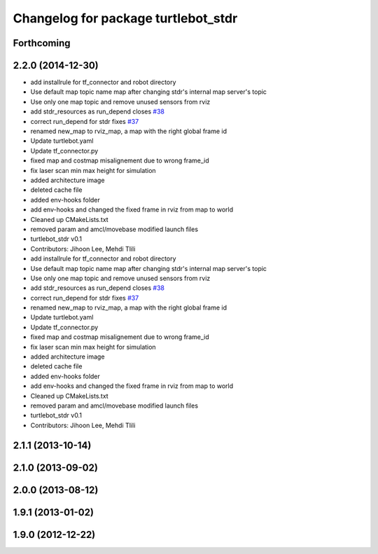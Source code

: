 ^^^^^^^^^^^^^^^^^^^^^^^^^^^^^^^^^^^^
Changelog for package turtlebot_stdr
^^^^^^^^^^^^^^^^^^^^^^^^^^^^^^^^^^^^

Forthcoming
-----------

2.2.0 (2014-12-30)
------------------
* add installrule for tf_connector and robot directory
* Use default map topic name map after changing stdr's internal map server's topic
* Use only one map topic and remove unused sensors from rviz
* add stdr_resources as run_depend closes `#38 <https://github.com/turtlebot/turtlebot_simulator/issues/38>`_
* correct run_depend for stdr fixes `#37 <https://github.com/turtlebot/turtlebot_simulator/issues/37>`_
* renamed new_map to rviz_map, a map with the right global frame id
* Update turtlebot.yaml
* Update tf_connector.py
* fixed map and costmap misalignement due to wrong frame_id
* fix laser scan min max height for simulation
* added architecture image
* deleted cache file
* added env-hooks folder
* add env-hooks and changed the fixed frame in rviz from map to world
* Cleaned up CMakeLists.txt
* removed param and amcl/movebase modified launch files
* turtlebot_stdr v0.1
* Contributors: Jihoon Lee, Mehdi Tlili

* add installrule for tf_connector and robot directory
* Use default map topic name map after changing stdr's internal map server's topic
* Use only one map topic and remove unused sensors from rviz
* add stdr_resources as run_depend closes `#38 <https://github.com/turtlebot/turtlebot_simulator/issues/38>`_
* correct run_depend for stdr fixes `#37 <https://github.com/turtlebot/turtlebot_simulator/issues/37>`_
* renamed new_map to rviz_map, a map with the right global frame id
* Update turtlebot.yaml
* Update tf_connector.py
* fixed map and costmap misalignement due to wrong frame_id
* fix laser scan min max height for simulation
* added architecture image
* deleted cache file
* added env-hooks folder
* add env-hooks and changed the fixed frame in rviz from map to world
* Cleaned up CMakeLists.txt
* removed param and amcl/movebase modified launch files
* turtlebot_stdr v0.1
* Contributors: Jihoon Lee, Mehdi Tlili

2.1.1 (2013-10-14)
------------------

2.1.0 (2013-09-02)
------------------

2.0.0 (2013-08-12)
------------------

1.9.1 (2013-01-02)
------------------

1.9.0 (2012-12-22)
------------------
